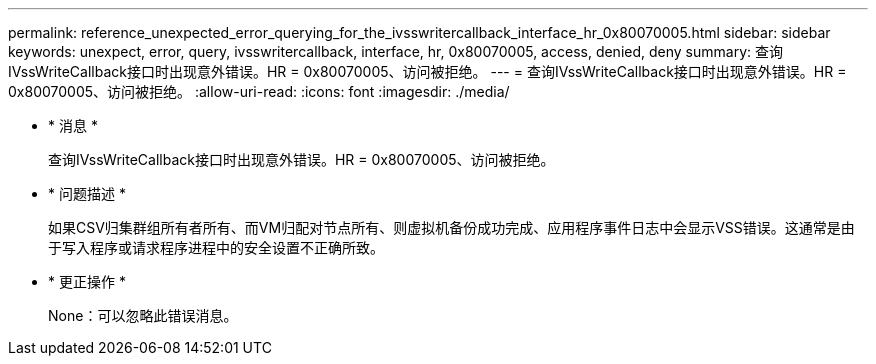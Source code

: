 ---
permalink: reference_unexpected_error_querying_for_the_ivsswritercallback_interface_hr_0x80070005.html 
sidebar: sidebar 
keywords: unexpect, error, query, ivsswritercallback, interface, hr, 0x80070005, access, denied, deny 
summary: 查询IVssWriteCallback接口时出现意外错误。HR = 0x80070005、访问被拒绝。 
---
= 查询IVssWriteCallback接口时出现意外错误。HR = 0x80070005、访问被拒绝。
:allow-uri-read: 
:icons: font
:imagesdir: ./media/


* * 消息 *
+
查询IVssWriteCallback接口时出现意外错误。HR = 0x80070005、访问被拒绝。

* * 问题描述 *
+
如果CSV归集群组所有者所有、而VM归配对节点所有、则虚拟机备份成功完成、应用程序事件日志中会显示VSS错误。这通常是由于写入程序或请求程序进程中的安全设置不正确所致。

* * 更正操作 *
+
None：可以忽略此错误消息。


